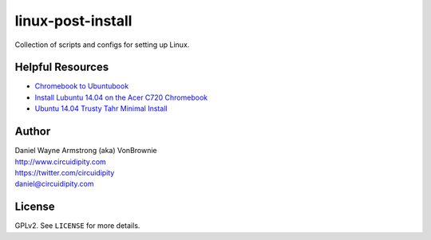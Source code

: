 ==================
linux-post-install
==================

Collection of scripts and configs for setting up Linux.

Helpful Resources
=================

* `Chromebook to Ubuntubook <http://www.circuidipity.com/c720-ubuntubook.html>`_
* `Install Lubuntu 14.04 on the Acer C720 Chromebook <http://www.circuidipity.com/c720-lubuntubook-install.html>`_
* `Ubuntu 14.04 Trusty Tahr Minimal Install <http://www.circuidipity.com/ubuntu-trusty-install.html>`_

Author
======

| Daniel Wayne Armstrong (aka) VonBrownie
| http://www.circuidipity.com
| https://twitter.com/circuidipity
| daniel@circuidipity.com

License
=======

GPLv2. See ``LICENSE`` for more details.
